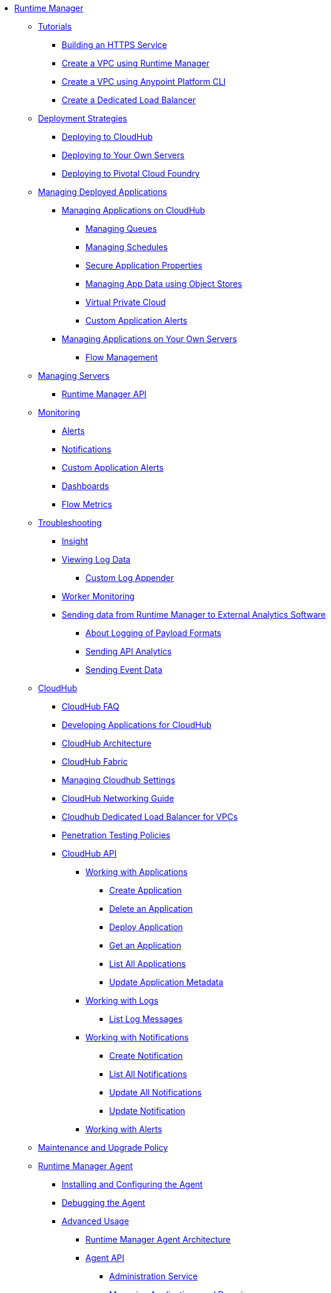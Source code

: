 // TOC File

* link:/runtime-manager/[Runtime Manager]
** link:/runtime-manager/tutorials[Tutorials]
*** link:/runtime-manager/building-an-https-service[Building an HTTPS Service]
*** link:/runtime-manager/vpc-tutorial[Create a VPC using Runtime Manager]
*** link:/runtime-manager/create-vpc-cli[Create a VPC using Anypoint Platform CLI]
*** link:/runtime-manager/dedicated-load-balancer-tutorial[Create a Dedicated Load Balancer]
** link:/runtime-manager/deployment-strategies[Deployment Strategies]
*** link:/runtime-manager/deploying-to-cloudhub[Deploying to CloudHub]
*** link:/runtime-manager/deploying-to-your-own-servers[Deploying to Your Own Servers]
*** link:/runtime-manager/deploying-to-pcf[Deploying to Pivotal Cloud Foundry]
** link:/runtime-manager/managing-deployed-applications[Managing Deployed Applications]
*** link:/runtime-manager/managing-applications-on-cloudhub[Managing Applications on CloudHub]
**** link:/runtime-manager/managing-queues[Managing Queues]
**** link:/runtime-manager/managing-schedules[Managing Schedules]
**** link:/runtime-manager/secure-application-properties[Secure Application Properties]
**** link:/runtime-manager/managing-application-data-with-object-stores[Managing App Data using Object Stores]
**** link:/runtime-manager/virtual-private-cloud[Virtual Private Cloud]
**** link:/runtime-manager/custom-application-alerts[Custom Application Alerts]
+
////
**** link:/runtime-manager/autoscaling-in-cloudhub[Autoscaling in CloudHub]
////
*** link:/runtime-manager/managing-applications-on-your-own-servers[Managing Applications on Your Own Servers]
**** link:/runtime-manager/flow-management[Flow Management]
** link:/runtime-manager/managing-servers[Managing Servers]
*** link:/runtime-manager/runtime-manager-api[Runtime Manager API]
** link:/runtime-manager/monitoring[Monitoring]
*** link:/runtime-manager/alerts-on-runtime-manager[Alerts]
*** link:/runtime-manager/notifications-on-runtime-manager[Notifications]
*** link:/runtime-manager/custom-application-alerts[Custom Application Alerts]
*** link:/runtime-manager/monitoring-dashboards[Dashboards]
*** link:/runtime-manager/flow-metrics[Flow Metrics]
** link:/runtime-manager/troubleshooting[Troubleshooting]
*** link:/runtime-manager/insight[Insight]
*** link:/runtime-manager/viewing-log-data[Viewing Log Data]
**** link:/runtime-manager/custom-log-appender[Custom Log Appender]
*** link:/runtime-manager/worker-monitoring[Worker Monitoring]
*** link:/runtime-manager/sending-data-from-arm-to-external-analytics-software[Sending data from Runtime Manager to External Analytics Software]
**** link:/runtime-manager/about-logging-of-payload-formats[About Logging of Payload Formats]
**** link:/runtime-manager/sending-api-analytics-from-arm-to-db[Sending API Analytics]
**** link:/runtime-manager/sending-event-data-from-arm-to-db[Sending Event Data]
** link:/runtime-manager/cloudhub[CloudHub]
*** link:/runtime-manager/cloudhub-faq[CloudHub FAQ]
*** link:/runtime-manager/developing-applications-for-cloudhub[Developing Applications for CloudHub]
*** link:/runtime-manager/cloudhub-architecture[CloudHub Architecture]
*** link:/runtime-manager/cloudhub-fabric[CloudHub Fabric]
*** link:/runtime-manager/managing-cloudhub-specific-settings[Managing Cloudhub Settings]
*** link:/runtime-manager/cloudhub-networking-guide[CloudHub Networking Guide]
*** link:/runtime-manager/cloudhub-dedicated-load-balancer[Cloudhub Dedicated Load Balancer for VPCs]
*** link:/runtime-manager/penetration-testing-policies[Penetration Testing Policies]
*** link:/runtime-manager/cloudhub-api[CloudHub API]
**** link:/runtime-manager/working-with-applications[Working with Applications]
***** link:/runtime-manager/create-application[Create Application]
***** link:/runtime-manager/delete-application[Delete an Application]
***** link:/runtime-manager/deploy-application[Deploy Application]
***** link:/runtime-manager/get-application[Get an Application]
***** link:/runtime-manager/list-all-applications[List All Applications]
***** link:/runtime-manager/update-application-metadata[Update Application Metadata]
**** link:/runtime-manager/logs[Working with Logs]
***** link:/runtime-manager/list-all-logs[List Log Messages]
**** link:/runtime-manager/notifications[Working with Notifications]
***** link:/runtime-manager/create-notification[Create Notification]
***** link:/runtime-manager/list-notifications[List All Notifications]
***** link:/runtime-manager/update-all-notifications[Update All Notifications]
***** link:/runtime-manager/update-notification[Update Notification]
**** link:/runtime-manager/working-with-alerts[Working with Alerts]
** link:/runtime-manager/maintenance-and-upgrade-policy[Maintenance and Upgrade Policy]
** link:/runtime-manager/runtime-manager-agent[Runtime Manager Agent]
*** link:/runtime-manager/installing-and-configuring-runtime-manager-agent[Installing and Configuring the Agent]
*** link:/runtime-manager/debugging-the-runtime-manager-agent[Debugging the Agent]
*** link:/runtime-manager/advanced-usage[Advanced Usage]
**** link:/runtime-manager/runtime-manager-agent-architecture[Runtime Manager Agent Architecture]
**** link:/runtime-manager/runtime-manager-agent-api[Agent API]
***** link:/runtime-manager/administration-service[Administration Service]
***** link:/runtime-manager/managing-applications-and-domains[Managing Applications and Domains]
***** link:/runtime-manager/jmx-service[JMX Service]
***** link:/runtime-manager/runtime-manager-agent-notifications[Runtime Manager Agent Notifications]
**** link:/runtime-manager/event-tracking[Event Tracking]
**** link:/runtime-manager/internal-handler-buffering[Internal Handler Buffering]
**** link:/runtime-manager/extending-the-runtime-manager-agent[Extending the Runtime Manager Agent]
** link:/runtime-manager/anypoint-platform-cli[Command Line Interface]
*** link:/runtime-manager/command-line-tools[Deprecated Command Line Tool]
